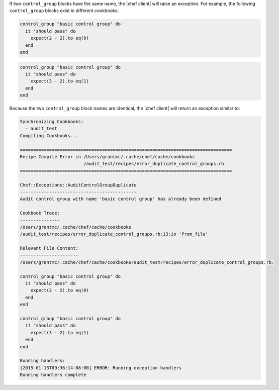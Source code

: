.. This is an included how-to. 


If two ``control_group`` blocks have the same name, the |chef client| will raise an exception. For example, the following ``control_group`` blocks exist in different cookbooks:

.. code-block:: ruby

   control_group "basic control group" do
     it "should pass" do
       expect(2 - 2).to eq(0)
     end
   end

.. code-block:: ruby

   control_group "basic control group" do
     it "should pass" do
       expect(3 - 2).to eq(1)
     end
   end

Because the two ``control_group`` block names are identical, the |chef client| will return an exception similar to:

.. code-block:: ruby

   Synchronizing Cookbooks:
     - audit_test
   Compiling Cookbooks...
   
   ================================================================================
   Recipe Compile Error in /Users/grantmc/.cache/chef/cache/cookbooks
                           /audit_test/recipes/error_duplicate_control_groups.rb
   ================================================================================
   
   Chef::Exceptions::AuditControlGroupDuplicate
   --------------------------------------------
   Audit control group with name 'basic control group' has already been defined
   
   Cookbook Trace:
   ---------------
   /Users/grantmc/.cache/chef/cache/cookbooks
   /audit_test/recipes/error_duplicate_control_groups.rb:13:in 'from_file'
   
   Relevant File Content:
   ----------------------
   /Users/grantmc/.cache/chef/cache/cookbooks/audit_test/recipes/error_duplicate_control_groups.rb:
   
   control_group "basic control group" do
     it "should pass" do
       expect(2 - 2).to eq(0)
     end
   end
   
   control_group "basic control group" do
     it "should pass" do
       expect(3 - 2).to eq(1)
     end
   end
   
   Running handlers:
   [2015-01-15T09:36:14-08:00] ERROR: Running exception handlers
   Running handlers complete
